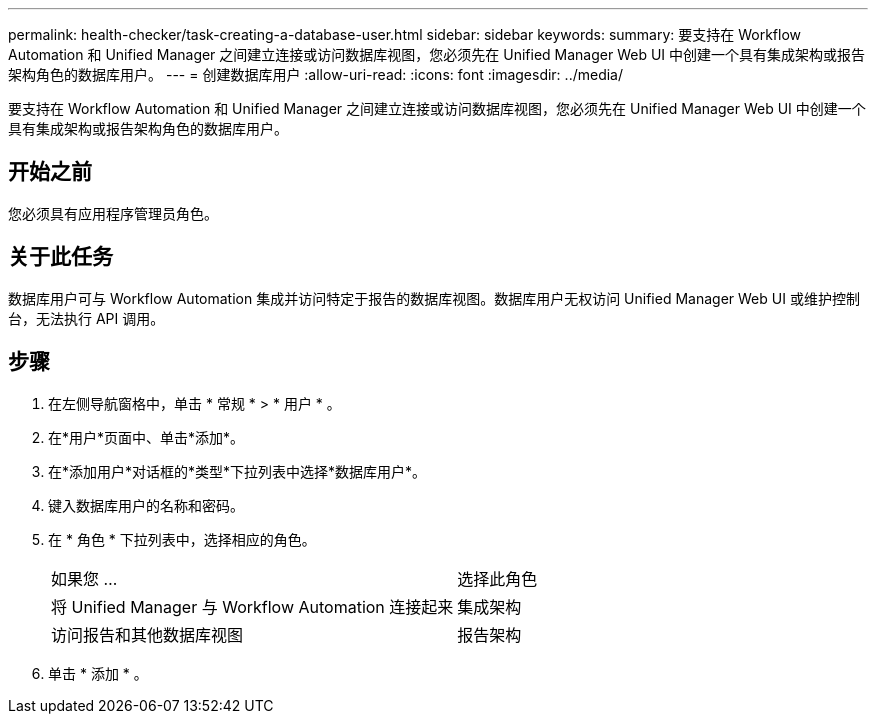---
permalink: health-checker/task-creating-a-database-user.html 
sidebar: sidebar 
keywords:  
summary: 要支持在 Workflow Automation 和 Unified Manager 之间建立连接或访问数据库视图，您必须先在 Unified Manager Web UI 中创建一个具有集成架构或报告架构角色的数据库用户。 
---
= 创建数据库用户
:allow-uri-read: 
:icons: font
:imagesdir: ../media/


[role="lead"]
要支持在 Workflow Automation 和 Unified Manager 之间建立连接或访问数据库视图，您必须先在 Unified Manager Web UI 中创建一个具有集成架构或报告架构角色的数据库用户。



== 开始之前

您必须具有应用程序管理员角色。



== 关于此任务

数据库用户可与 Workflow Automation 集成并访问特定于报告的数据库视图。数据库用户无权访问 Unified Manager Web UI 或维护控制台，无法执行 API 调用。



== 步骤

. 在左侧导航窗格中，单击 * 常规 * > * 用户 * 。
. 在*用户*页面中、单击*添加*。
. 在*添加用户*对话框的*类型*下拉列表中选择*数据库用户*。
. 键入数据库用户的名称和密码。
. 在 * 角色 * 下拉列表中，选择相应的角色。
+
|===


| 如果您 ... | 选择此角色 


 a| 
将 Unified Manager 与 Workflow Automation 连接起来
 a| 
集成架构



 a| 
访问报告和其他数据库视图
 a| 
报告架构

|===
. 单击 * 添加 * 。

